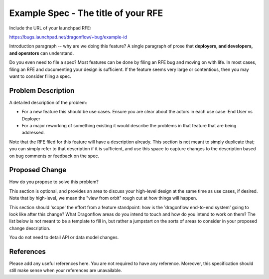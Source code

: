 ..
 This work is licensed under a Creative Commons Attribution 3.0 Unported
 License.

 https://creativecommons.org/licenses/by/3.0/legalcode

====================================
Example Spec - The title of your RFE
====================================

Include the URL of your launchpad RFE:

https://bugs.launchpad.net/dragonflow/+bug/example-id

Introduction paragraph -- why are we doing this feature? A single paragraph of
prose that **deployers, and developers, and operators** can understand.

Do you even need to file a spec? Most features can be done by filing an RFE bug
and moving on with life. In most cases, filing an RFE and documenting your
design is sufficient. If the feature seems very large or contentious, then
you may want to consider filing a spec.


Problem Description
===================

A detailed description of the problem:

* For a new feature this should be use cases. Ensure you are clear about the
  actors in each use case: End User vs Deployer

* For a major reworking of something existing it would describe the
  problems in that feature that are being addressed.

Note that the RFE filed for this feature will have a description already. This
section is not meant to simply duplicate that; you can simply refer to that
description if it is sufficient, and use this space to capture changes to
the description based on bug comments or feedback on the spec.


Proposed Change
===============

How do you propose to solve this problem?

This section is optional, and provides an area to discuss your high-level
design at the same time as use cases, if desired. Note that by high-level,
we mean the "view from orbit" rough cut at how things will happen.

This section should 'scope' the effort from a feature standpoint: how is the
'dragonflow end-to-end system' going to look like after this change? What Dragonflow
areas do you intend to touch and how do you intend to work on them? The list
below is not meant to be a template to fill in, but rather a jumpstart on the
sorts of areas to consider in your proposed change description.

You do not need to detail API or data model changes.


References
==========

Please add any useful references here. You are not required to have any
reference. Moreover, this specification should still make sense when your
references are unavailable.
